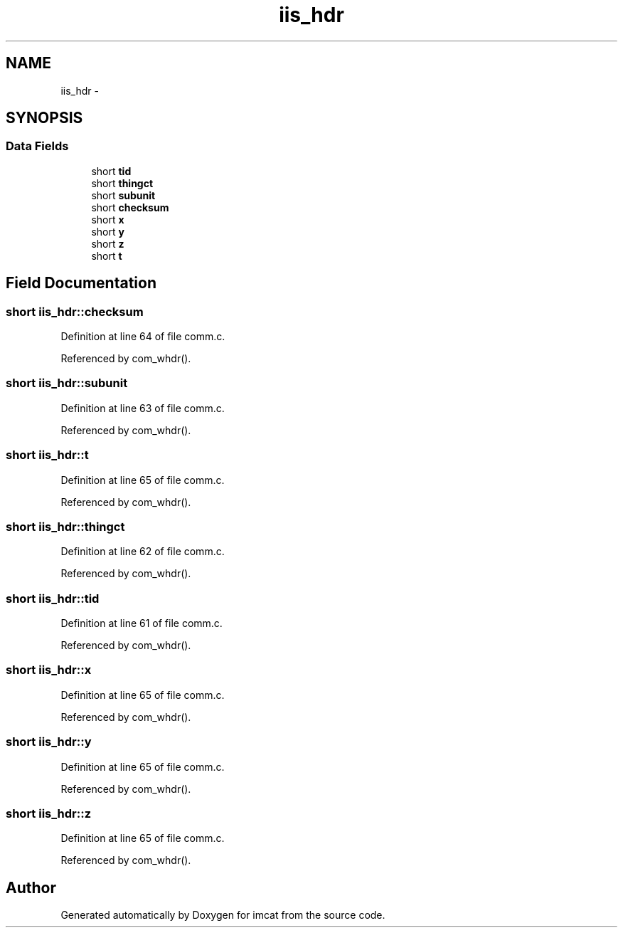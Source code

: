 .TH "iis_hdr" 3 "23 Dec 2003" "imcat" \" -*- nroff -*-
.ad l
.nh
.SH NAME
iis_hdr \- 
.SH SYNOPSIS
.br
.PP
.SS "Data Fields"

.in +1c
.ti -1c
.RI "short \fBtid\fP"
.br
.ti -1c
.RI "short \fBthingct\fP"
.br
.ti -1c
.RI "short \fBsubunit\fP"
.br
.ti -1c
.RI "short \fBchecksum\fP"
.br
.ti -1c
.RI "short \fBx\fP"
.br
.ti -1c
.RI "short \fBy\fP"
.br
.ti -1c
.RI "short \fBz\fP"
.br
.ti -1c
.RI "short \fBt\fP"
.br
.in -1c
.SH "Field Documentation"
.PP 
.SS "short \fBiis_hdr::checksum\fP"
.PP
Definition at line 64 of file comm.c.
.PP
Referenced by com_whdr().
.SS "short \fBiis_hdr::subunit\fP"
.PP
Definition at line 63 of file comm.c.
.PP
Referenced by com_whdr().
.SS "short \fBiis_hdr::t\fP"
.PP
Definition at line 65 of file comm.c.
.PP
Referenced by com_whdr().
.SS "short \fBiis_hdr::thingct\fP"
.PP
Definition at line 62 of file comm.c.
.PP
Referenced by com_whdr().
.SS "short \fBiis_hdr::tid\fP"
.PP
Definition at line 61 of file comm.c.
.PP
Referenced by com_whdr().
.SS "short \fBiis_hdr::x\fP"
.PP
Definition at line 65 of file comm.c.
.PP
Referenced by com_whdr().
.SS "short \fBiis_hdr::y\fP"
.PP
Definition at line 65 of file comm.c.
.PP
Referenced by com_whdr().
.SS "short \fBiis_hdr::z\fP"
.PP
Definition at line 65 of file comm.c.
.PP
Referenced by com_whdr().

.SH "Author"
.PP 
Generated automatically by Doxygen for imcat from the source code.
